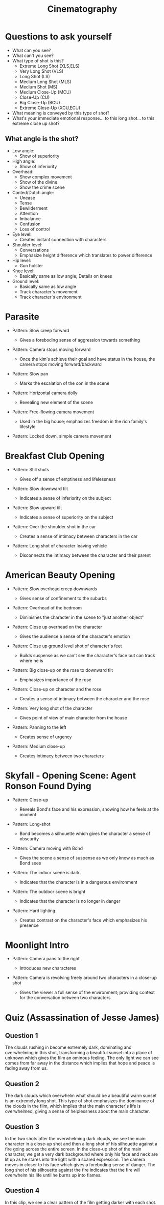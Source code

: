 #+TITLE: Cinematography

* Questions to ask yourself

- What can you see?
- What can't you see?
- What type of shot is this?
  + Extreme Long Shot (XLS,ELS)
  + Very Long Shot (VLS)
  + Long Shot (LS)
  + Medium Long Shot (MLS)
  + Medium Shot (MS)
  + Medium Close-Up (MCU)
  + Close-Up (CU)
  + Big Close-Up (BCU)
  + Extreme Close-Up (XCU,ECU)
- What meaning is conveyed by this type of shot?
- What's your immediate emotional response... to this long shot... to this extreme close up shot?

** What angle is the shot?

  + Low angle:
    - Show of superiority
  + High angle:
    - Show of inferiority
  + Overhead:
    - Show complex movement
    - Show of the divine
    - Show the crime scene
  + Canted/Dutch angle:
    - Unease
    - Tense
    - Bewilderment
    - Attention
    - Imbalance
    - Confusion
    - Loss of control
  + Eye level:
    - Creates instant connection with characters
  + Shoulder level:
    - Conversations
    - Emphasize height difference which translates to power difference
  + Hip level:
    - Gun holster
  + Knee level:
    - Basically same as low angle; Details on knees
  + Ground level:
    - Basically same as low angle
    - Track character's movement
    - Track character's environment

* Parasite

- Pattern: Slow creep forward

  + Gives a foreboding sense of aggression towards something

- Pattern: Camera stops moving forward

  + Once the kim's achieve their goal and have status in the house, the camera stops moving forward/backward

- Pattern: Slow pan

  + Marks the escalation of the con in the scene

- Pattern: Horizontal camera dolly

  + Revealing new element of the scene

- Pattern: Free-flowing camera movement

  + Used in the big house; emphasizes freedom in the rich family's lifestyle

- Pattern: Locked down, simple camera movement

* Breakfast Club Opening

- Pattern: Still shots

  + Gives off a sense of emptiness and lifelessness

- Pattern: Slow downward tilt

  + Indicates a sense of inferiority on the subject

- Pattern: Slow upward tilt

  + Indicates a sense of superiority on the subject

- Pattern: Over the shoulder shot in the car

  + Creates a sense of intimacy between characters in the car

- Pattern: Long shot of character leaving vehicle

  + Disconnects the intimacy between the character and their parent

* American Beauty Opening

- Pattern: Slow overhead creep downwards

  + Gives sense of confinement to the suburbs

- Pattern: Overhead of the bedroom

  + Diminishes the character in the scene to "just another object"

- Pattern: Close up overhead on the character

  + Gives the audience a sense of the character's emotion

- Pattern: Close up ground level shot of character's feet

  + Builds suspense as we can't see the character's face but can track where he is

- Pattern: Big close-up on the rose to downward tilt

  + Emphasizes importance of the rose

- Pattern: Close-up on character and the rose

  + Creates a sense of intimacy between the character and the rose

- Pattern: Very long shot of the character

  + Gives point of view of main character from the house

- Pattern: Panning to the left

  + Creates sense of urgency

- Pattern: Medium close-up

  + Creates intimacy between two characters

* Skyfall - Opening Scene: Agent Ronson Found Dying

- Pattern: Close-up

  + Reveals Bond's face and his expression, showing how he feels at the moment

- Pattern: Long-shot

  + Bond becomes a silhouette which gives the character a sense of obscurity

- Pattern: Camera moving with Bond

  + Gives the scene a sense of suspense as we only know as much as Bond sees

- Pattern: The indoor scene is dark

  + Indicates that the character is in a dangerous environment

- Pattern: The outdoor scene is bright

  + Indicates that the character is no longer in danger

- Pattern: Hard lighting

  + Creates contrast on the character's face which emphasizes his presence

* Moonlight Intro

- Pattern: Camera pans to the right

  + Introduces new characteres

- Pattern: Camera is revolving freely around two characters in a close-up shot

  + Gives the viewer a full sense of the environment; providing context for the conversation between two characters

* Quiz (Assassination of Jesse James)

** Question 1

The clouds rushing in become extremely dark, dominating and overwhelming in this shot, transforming a beautiful sunset into a place of unknown which gives the film an ominous feeling.
The only light we can see comes from far away in the distance which implies that hope and peace is fading away from us.

** Question 2

The dark clouds which overwhelm what should be a beautiful warm sunset is an extremely long shot.
This type of shot emphasizes the dominance of the clouds in the film, which implies that the main character's life is overwhelmed, giving a sense of helplessness about the main character.

** Question 3

In the two shots after the overwhelming dark clouds, we see the main character in a close-up shot and then a long shot of his silhouette against a fire going across the entire screen.
In the close-up shot of the main character, we get a very dark background where only his face and neck are lit up as he stares into the light with a scared expression.
The camera moves in closer to his face which gives a foreboding sense of danger.
The long shot of his silhouette against the fire indicates that the fire will overwhelm his life until he burns up into flames.

** Question 4

In this clip, we see a clear pattern of the film getting darker with each shot.
In the beginning, we get shots of the outside clouds where they are bright white and in the shots inside the house, everything is well lit giving a sense of peace and happiness.
We then get shots of when the main character goes out into town in his black suit and hat where the shots become dimmer to the point that the faces of other characters are not even visible making the other people insignificant.
When the main character goes out into the wheatfields, the sky progressively gets darker until the scene becomes pitch black until nothing exists except the character and the fire.
This progression of darkness in the clip conveys a sense of death.
When I think of death, I think of the world becoming darker and darker, and this is exactly what the lightning in the clip is doing.
